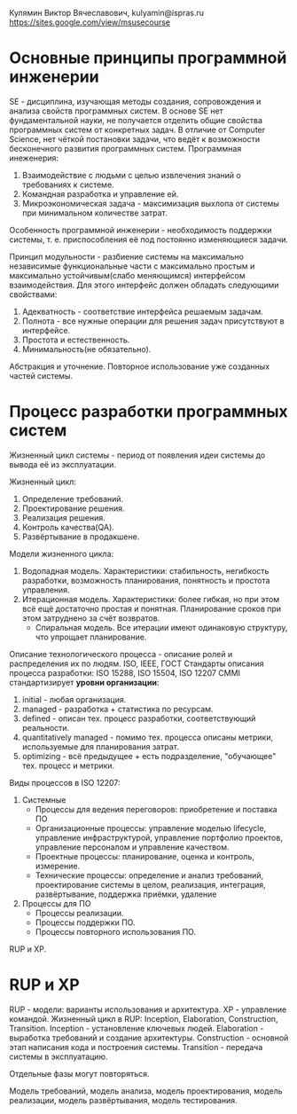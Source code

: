 Кулямин Виктор Вячеславович, kulyamin@ispras.ru
https://sites.google.com/view/msusecourse

* Основные принципы программной инженерии
SE - дисциплина, изучающая методы создания, сопровождения и анализа свойств программных систем. В основе SE нет фундаментальной науки,
не получается отделить общие свойства программных систем от конкретных задач. В отличие от Computer Science, нет чёткой постановки
задачи, что ведёт к возможности бесконечного развития программных систем.
Программная инеженерия:
1. Взаимодействие с людьми с целью извлечения знаний о требованиях к системе.
2. Командная разработка и управление ей.
3. Микроэкономическая задача - максимизация выхлопа от системы при минимальном количестве затрат.
Особенность программной инженерии - необходимость поддержки системы, т. е. приспособления её под постоянно изменяющиеся задачи.

Принцип модульности - разбиение системы на максимально независимые функциональные части с максимально простым и
максимально устойчивым(слабо меняющимся) интерфейсом взаимодействия. Для этого интерфейс должен обладать следующими свойствами:
1. Адекватность - соответствие интерфейса решаемым задачам.
2. Полнота - все нужные операции для решения задач присутствуют в интерфейсе.
3. Простота и естественность.
4. Минимальность(не обязательно).

Абстракция и уточнение. Повторное использование уже созданных частей системы.
* Процесс разработки программных систем
Жизненный цикл системы - период от появления идеи системы до вывода её из эксплуатации.

Жизненный цикл:
0. Определение требований.
1. Проектирование решения.
2. Реализация решения.
3. Контроль качества(QA).
4. Развёртывание в продакшене.

Модели жизненного цикла:
1. Водопадная модель. Характеристики: стабильность, негибкость разработки, возможность планирования, понятность и простота управления.
2. Итерационная модель. Характеристики: более гибкая, но при этом всё ещё достаточно простая и понятная. Планирование сроков при этом затруднено за счёт возвратов.
   * Спиральная модель. Все итерации имеют одинаковую структуру, что упрощает планирование.

Описание технологического процесса - описание ролей и распределения их по людям.
ISO, IEEE, ГОСТ
Стандарты описания процесса разработки: ISO 15288, ISO 15504, ISO 12207
CMMI стандартизирует *уровни организации*:
1. initial - любая организация.
2. managed - разработка + статистика по ресурсам.
3. defined - описан тех. процесс разработки, соответствующий реальности.
4. quantitatively managed - помимо тех. процесса описаны метрики, используемые для планирования затрат.
5. optimizing - всё предыдущее + есть подразделение, "обучающее" тех. процесс и метрики.

Виды процессов в ISO 12207:
1. Системные
   + Процессы для ведения переговоров: приобретение и поставка ПО
   + Организационные процессы: управление моделью lifecycle, управление инфраструктурой, управление портфолио проектов, управление персоналом и управление качеством.
   + Проектные процессы: планирование, оценка и контроль, измерение.
   + Технические процессы: определение и анализ требований, проектирование системы в целом, реализация, интеграция, развёртывание, поддержка приёмки, удаление
2. Процессы для ПО
   + Процессы реализации.
   + Процессы поддержки ПО.
   + Процессы повторного использования ПО.

RUP и XP.
* RUP и XP
RUP - модели: варианты использования и архитектура. XP - управление командой.
Жизненный цикл в RUP: Inception, Elaboration, Construction, Transition.
Inception - установление ключевых людей.
Elaboration - выработка требований и создание архитектуры.
Construction - основной этап написания кода и построения системы.
Transition - передача системы в эксплуатацию.

Отдельные фазы могут повторяться.

Модель требований, модель анализа, модель проектирования, модель реализации, модель развёртывания, модель тестирования.

